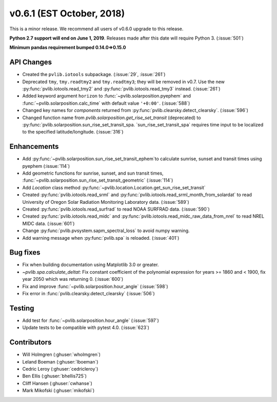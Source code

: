 .. _whatsnew_0601:

v0.6.1 (EST October, 2018)
--------------------------

This is a minor release. We recommend all users of v0.6.0 upgrade to this
release.

**Python 2.7 support will end on June 1, 2019**. Releases made after this
date will require Python 3. (:issue:`501`)

**Minimum pandas requirement bumped 0.14.0=>0.15.0**


API Changes
~~~~~~~~~~~
* Created the ``pvlib.iotools`` subpackage. (:issue:`29`, :issue:`261`)
* Deprecated ``tmy``, ``tmy.readtmy2`` and ``tmy.readtmy3``;
  they will be removed in v0.7. Use the new :py:func:`pvlib.iotools.read_tmy2`
  and :py:func:`pvlib.iotools.read_tmy3` instead. (:issue:`261`)
* Added keyword argument ``horizon`` to :func:`~pvlib.solarposition.pyephem`
  and :func:`~pvlib.solarposition.calc_time` with default value ``'+0:00'``.
  (:issue:`588`)
* Changed key names for `components` returned from
  :py:func:`pvlib.clearsky.detect_clearsky`. (:issue:`596`)
* Changed function name from `pvlib.solarposition.get_rise_set_transit`
  (deprecated) to :py:func:`pvlib.solarposition.sun_rise_set_transit_spa.
  `sun_rise_set_transit_spa` requires time input to be localized to the
  specified latitude/longitude. (:issue:`316`)


Enhancements
~~~~~~~~~~~~
* Add :py:func:`~pvlib.solarposition.sun_rise_set_transit_ephem`to calculate sunrise, sunset
  and transit times using pyephem (:issue:`114`)
* Add geometric functions for sunrise, sunset, and sun transit times,
  :func:`~pvlib.solarposition.sun_rise_set_transit_geometric` (:issue:`114`)
* Add `Location` class method :py:func:`~pvlib.location.Location.get_sun_rise_set_transit`
* Created :py:func:`pvlib.iotools.read_srml` and
  :py:func:`pvlib.iotools.read_srml_month_from_solardat` to read University of
  Oregon Solar Radiation Monitoring Laboratory data. (:issue:`589`)
* Created :py:func:`pvlib.iotools.read_surfrad` to read NOAA SURFRAD data. (:issue:`590`)
* Created :py:func:`pvlib.iotools.read_midc` and :py:func:`pvlib.iotools.read_midc_raw_data_from_nrel`
  to read NREL MIDC data. (:issue:`601`)
* Change :py:func:`pvlib.pvsystem.sapm_spectral_loss` to avoid numpy warning.
* Add warning message when :py:func:`pvlib.spa` is reloaded. (:issue:`401`)


Bug fixes
~~~~~~~~~
* Fix when building documentation using Matplotlib 3.0 or greater.
* `~pvlib.spa.calculate_deltat`: Fix constant coefficient of the polynomial
  expression for years >= 1860 and < 1900, fix year 2050 which was
  returning 0. (:issue:`600`)
* Fix and improve :func:`~pvlib.solarposition.hour_angle` (:issue:`598`)
* Fix error in :func:`pvlib.clearsky.detect_clearsky` (:issue:`506`)


Testing
~~~~~~~
* Add test for :func:`~pvlib.solarposition.hour_angle` (:issue:`597`)
* Update tests to be compatible with pytest 4.0. (:issue:`623`)


Contributors
~~~~~~~~~~~~
* Will Holmgren (:ghuser:`wholmgren`)
* Leland Boeman (:ghuser:`lboeman`)
* Cedric Leroy (:ghuser:`cedricleroy`)
* Ben Ellis (:ghuser:`bhellis725`)
* Cliff Hansen (:ghuser:`cwhanse`)
* Mark Mikofski (:ghuser:`mikofski`)
